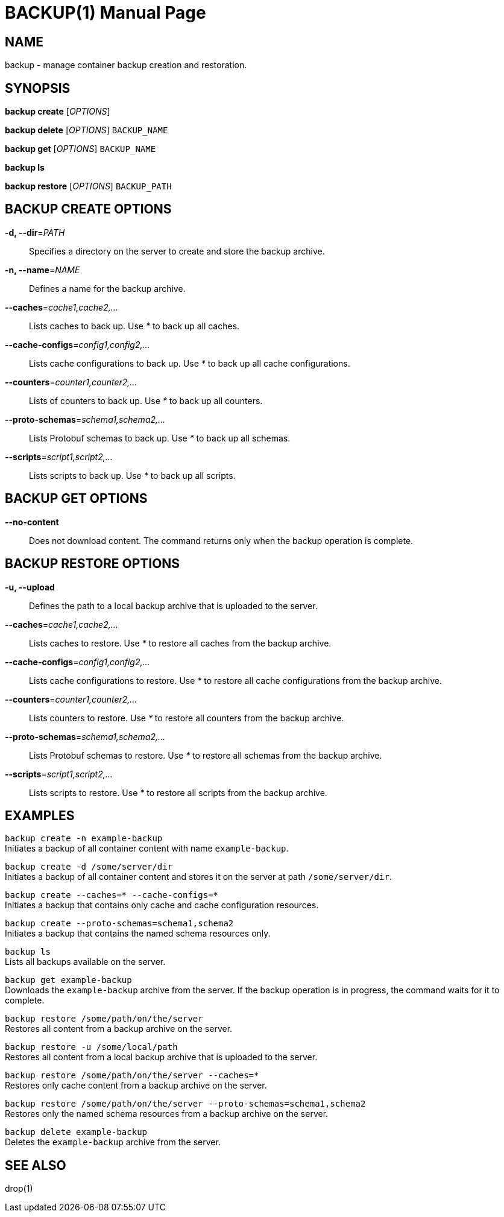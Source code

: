 BACKUP(1)
========
:doctype: manpage


NAME
----
backup - manage container backup creation and restoration.


SYNOPSIS
--------
*backup create* ['OPTIONS']

*backup delete* ['OPTIONS'] `BACKUP_NAME`

*backup get* ['OPTIONS'] `BACKUP_NAME`

*backup ls*

*backup restore* ['OPTIONS'] `BACKUP_PATH`


BACKUP CREATE OPTIONS
---------------------
*-d, --dir*='PATH'::
Specifies a directory on the server to create and store the backup archive.

*-n, --name*='NAME'::
Defines a name for the backup archive.

*--caches*='cache1,cache2,...'::
Lists caches to back up. Use '*' to back up all caches.

*--cache-configs*='config1,config2,...'::
Lists cache configurations to back up. Use '*' to back up all cache configurations.

*--counters*='counter1,counter2,...'::
Lists of counters to back up. Use '*' to back up all counters.

*--proto-schemas*='schema1,schema2,...'::
Lists Protobuf schemas to back up. Use '*' to back up all schemas.

*--scripts*='script1,script2,...'::
Lists scripts to back up. Use '*' to back up all scripts.


BACKUP GET OPTIONS
------------------
*--no-content*::
Does not download content. The command returns only when the backup operation is complete.


BACKUP RESTORE OPTIONS
----------------------
*-u, --upload*::
Defines the path to a local backup archive that is uploaded to the server.

*--caches*='cache1,cache2,...'::
Lists caches to restore. Use '*' to restore all caches from the backup archive.

*--cache-configs*='config1,config2,...'::
Lists cache configurations to restore. Use '*' to restore all cache configurations from the backup archive.

*--counters*='counter1,counter2,...'::
Lists counters to restore. Use '*' to restore all counters from the backup archive.

*--proto-schemas*='schema1,schema2,...'::
Lists Protobuf schemas to restore. Use '*' to restore all schemas from the backup archive.

*--scripts*='script1,script2,...'::
Lists scripts to restore. Use '*' to restore all scripts from the backup archive.


EXAMPLES
--------
`backup create -n example-backup` +
Initiates a backup of all container content with name `example-backup`.

`backup create -d /some/server/dir` +
Initiates a backup of all container content and stores it on the server at path `/some/server/dir`.

`backup create --caches=* --cache-configs=*` +
Initiates a backup that contains only cache and cache configuration resources.

`backup create --proto-schemas=schema1,schema2` +
Initiates a backup that contains the named schema resources only.

`backup ls` +
Lists all backups available on the server.

`backup get example-backup` +
Downloads the `example-backup` archive from the server. If the backup operation is in progress, the command waits for it to complete.

`backup restore /some/path/on/the/server` +
Restores all content from a backup archive on the server.

`backup restore -u /some/local/path` +
Restores all content from a local backup archive that is uploaded to the server.

`backup restore /some/path/on/the/server --caches=*` +
Restores only cache content from a backup archive on the server.

`backup restore /some/path/on/the/server --proto-schemas=schema1,schema2` +
Restores only the named schema resources from a backup archive on the server.

`backup delete example-backup` +
Deletes the `example-backup` archive from the server.


SEE ALSO
--------
drop(1)
